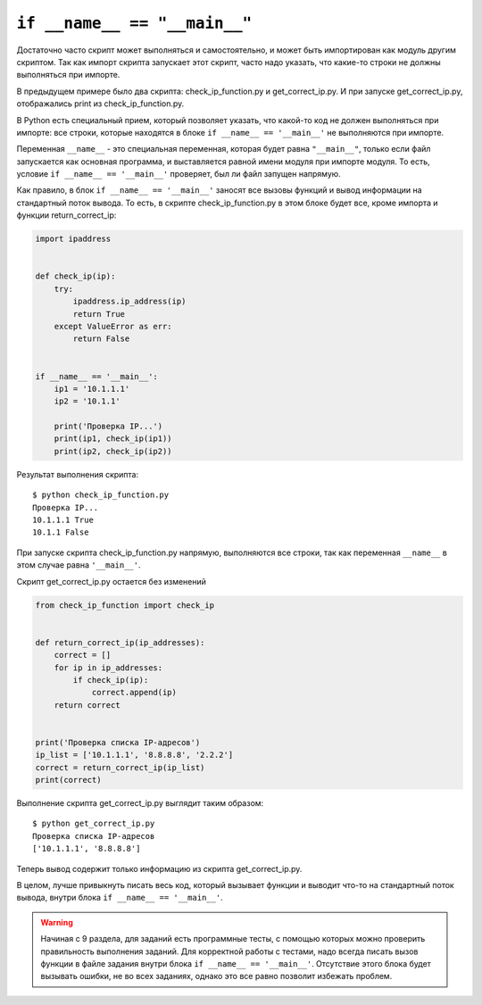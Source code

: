 ``if __name__ == "__main__"``
-----------------------------

Достаточно часто скрипт может выполняться и самостоятельно, и может быть
импортирован как модуль другим скриптом.
Так как импорт скрипта запускает этот скрипт, часто надо указать,
что какие-то строки не должны выполняться при импорте.

В предыдущем примере было два скрипта: check_ip_function.py и get_correct_ip.py.
И при запуске get_correct_ip.py, отображались print из check_ip_function.py.


В Python есть специальный прием, который позволяет указать, что какой-то
код не должен выполняться при импорте: все строки, которые находятся
в блоке ``if __name__ == '__main__'`` не выполняются при импорте.

Переменная ``__name__`` - это специальная переменная, которая будет
равна ``"__main__"``, только если файл запускается как основная программа, и
выставляется равной имени модуля при импорте модуля.
То есть, условие ``if __name__ == '__main__'`` проверяет, был ли
файл запущен напрямую.


Как правило, в блок ``if __name__ == '__main__'`` заносят все вызовы функций
и вывод информации на стандартный поток вывода.
То есть, в скрипте check_ip_function.py в этом блоке будет все, кроме импорта
и функции return_correct_ip:

.. code:: python

    import ipaddress


    def check_ip(ip):
        try:
            ipaddress.ip_address(ip)
            return True
        except ValueError as err:
            return False


    if __name__ == '__main__':
        ip1 = '10.1.1.1'
        ip2 = '10.1.1'

        print('Проверка IP...')
        print(ip1, check_ip(ip1))
        print(ip2, check_ip(ip2))


Результат выполнения скрипта:

::

    $ python check_ip_function.py
    Проверка IP...
    10.1.1.1 True
    10.1.1 False

При запуске скрипта check_ip_function.py напрямую, выполняются все строки,
так как переменная ``__name__`` в этом случае равна ``'__main__'``.

Скрипт get_correct_ip.py остается без изменений

.. code:: python

    from check_ip_function import check_ip


    def return_correct_ip(ip_addresses):
        correct = []
        for ip in ip_addresses:
            if check_ip(ip):
                correct.append(ip)
        return correct


    print('Проверка списка IP-адресов')
    ip_list = ['10.1.1.1', '8.8.8.8', '2.2.2']
    correct = return_correct_ip(ip_list)
    print(correct)


Выполнение скрипта get_correct_ip.py выглядит таким образом:

::

    $ python get_correct_ip.py
    Проверка списка IP-адресов
    ['10.1.1.1', '8.8.8.8']

Теперь вывод содержит только информацию из скрипта get_correct_ip.py.


В целом, лучше привыкнуть писать весь код, который вызывает функции и
выводит что-то на стандартный поток вывода, внутри блока
``if __name__ == '__main__'``.

.. warning::
    Начиная с 9 раздела, для заданий есть программные тесты,
    с помощью которых можно проверить правильность выполнения заданий.
    Для корректной работы с тестами, надо всегда писать вызов функции
    в файле задания внутри блока ``if __name__ == '__main__'``.
    Отсутствие этого блока будет вызывать ошибки, не во всех заданиях,
    однако это все равно позволит избежать проблем.

